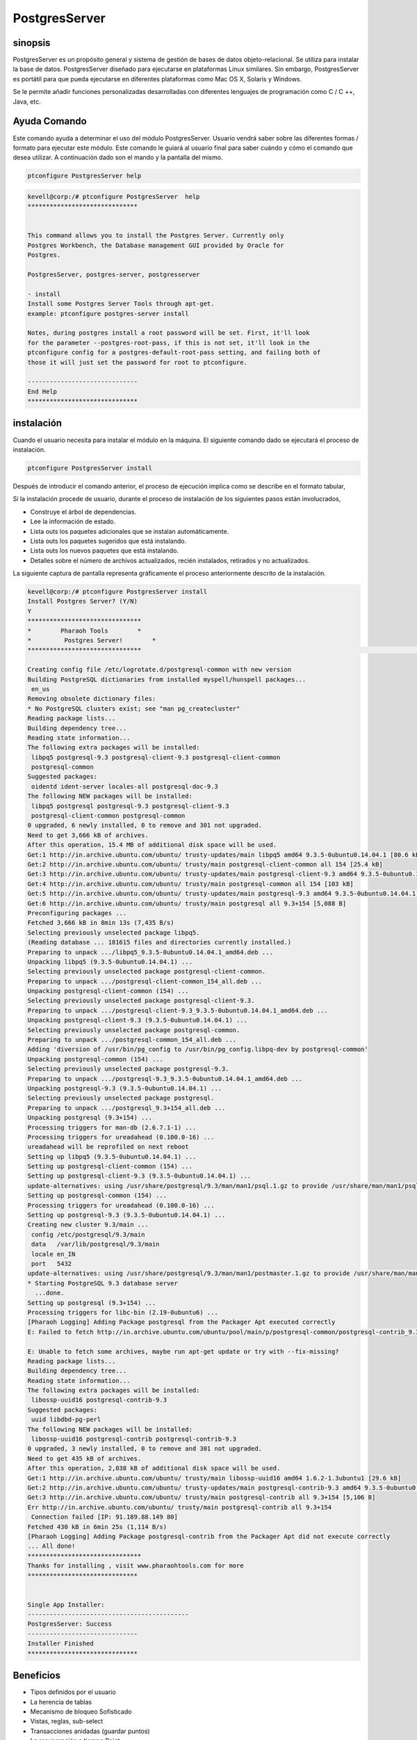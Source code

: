 ==============
PostgresServer
==============

sinopsis
-------------

PostgresServer es un propósito general y sistema de gestión de bases de datos objeto-relacional. Se utiliza para instalar la base de datos. PostgresServer diseñado para ejecutarse en plataformas Linux similares. Sin embargo, PostgresServer es portátil para que pueda ejecutarse en diferentes plataformas como Mac OS X, Solaris y Windows.

Se le permite añadir funciones personalizadas desarrolladas con diferentes lenguajes de programación como C / C ++, Java, etc.

Ayuda Comando
----------------------

Este comando ayuda a determinar el uso del módulo PostgresServer. Usuario vendrá saber sobre las diferentes formas / formato para ejecutar este módulo. Este comando le guiará al usuario final para saber cuándo y cómo el comando que desea utilizar. A continuación dado son el mando y la pantalla del mismo.

.. code-block:: bash
          
      ptconfigure PostgresServer help


.. code-block:: bash

	kevell@corp:/# ptconfigure PostgresServer  help
	******************************


        This command allows you to install the Postgres Server. Currently only
	Postgres Workbench, the Database management GUI provided by Oracle for
  	Postgres.

  	PostgresServer, postgres-server, postgresserver

        - install
        Install some Postgres Server Tools through apt-get.
        example: ptconfigure postgres-server install

  	Notes, during postgres install a root password will be set. First, it'll look
  	for the parameter --postgres-root-pass, if this is not set, it'll look in the
  	ptconfigure config for a postgres-default-root-pass setting, and failing both of
  	those it will just set the password for root to ptconfigure.

	------------------------------
	End Help
	******************************

instalación
----------------

Cuando el usuario necesita para instalar el módulo en la máquina. El siguiente comando dado se ejecutará el proceso de instalación.

.. code-block:: bash
              
      ptconfigure PostgresServer install


Después de introducir el comando anterior, el proceso de ejecución implica como se describe en el formato tabular,

.. cssclass:: table-bordered

 +------------------------+--------------------------------------------+-----------+---------------------------------------------+
 | Parámetros             | Parámetro Alternativa                      | Opciones  | Comentarios                                 |
 +========================+============================================+===========+=============================================+
 |Install Postgres        | PostgresServer, postgresserver,            | Y(Yes)    | Si el usuario desea continuar el proceso    |
 |Server? (Y/N)           | postgres-server. El usuario puede utilizar |           | de instalación se puede introducir como Y.  |
 |                        | uno cualquiera de los anteriores.          |           |                                             |
 +------------------------+--------------------------------------------+-----------+---------------------------------------------+
 |Install Postgres        | PostgresServer, postgresserver,            | N(No)     | Si el usuario desea abandonar el proceso    |
 |Server? (Y/N)           | postgres-server. El usuario puede utilizar |           | de instalación se puede introducir como N.  |
 |                        | uno cualquiera de los anteriores.|         |           |                                             |
 +------------------------+--------------------------------------------+-----------+---------------------------------------------+


Si la instalación procede de usuario, durante el proceso de instalación de los siguientes pasos están involucrados,

* Construye el árbol de dependencias.
* Lee la información de estado.
* Lista outs los paquetes adicionales que se instalan automáticamente.
* Lista outs los paquetes sugeridos que está instalando.
* Lista outs los nuevos paquetes que está instalando.
* Detalles sobre el número de archivos actualizados, recién instalados, retirados y no actualizados.

La siguiente captura de pantalla representa gráficamente el proceso anteriormente descrito de la instalación.

.. code-block:: bash

 kevell@corp:/# ptconfigure PostgresServer install
 Install Postgres Server? (Y/N)
 Y
 *******************************
 *        Pharaoh Tools        *
 *         Postgres Server!        *
 *******************************                                                                                                                                        Adding user postgres to group ssl-cert

 Creating config file /etc/logrotate.d/postgresql-common with new version
 Building PostgreSQL dictionaries from installed myspell/hunspell packages...
  en_us
 Removing obsolete dictionary files:
 * No PostgreSQL clusters exist; see "man pg_createcluster"
 Reading package lists...
 Building dependency tree...
 Reading state information...
 The following extra packages will be installed:
  libpq5 postgresql-9.3 postgresql-client-9.3 postgresql-client-common
  postgresql-common
 Suggested packages:
  oidentd ident-server locales-all postgresql-doc-9.3
 The following NEW packages will be installed:
  libpq5 postgresql postgresql-9.3 postgresql-client-9.3
  postgresql-client-common postgresql-common
 0 upgraded, 6 newly installed, 0 to remove and 301 not upgraded.
 Need to get 3,666 kB of archives.
 After this operation, 15.4 MB of additional disk space will be used.
 Get:1 http://in.archive.ubuntu.com/ubuntu/ trusty-updates/main libpq5 amd64 9.3.5-0ubuntu0.14.04.1 [80.6 kB]
 Get:2 http://in.archive.ubuntu.com/ubuntu/ trusty/main postgresql-client-common all 154 [25.4 kB]
 Get:3 http://in.archive.ubuntu.com/ubuntu/ trusty-updates/main postgresql-client-9.3 amd64 9.3.5-0ubuntu0.14.04.1 [782 kB]
 Get:4 http://in.archive.ubuntu.com/ubuntu/ trusty/main postgresql-common all 154 [103 kB]
 Get:5 http://in.archive.ubuntu.com/ubuntu/ trusty-updates/main postgresql-9.3 amd64 9.3.5-0ubuntu0.14.04.1 [2,670 kB]
 Get:6 http://in.archive.ubuntu.com/ubuntu/ trusty/main postgresql all 9.3+154 [5,088 B]
 Preconfiguring packages ...
 Fetched 3,666 kB in 8min 13s (7,435 B/s)
 Selecting previously unselected package libpq5.
 (Reading database ... 181615 files and directories currently installed.)
 Preparing to unpack .../libpq5_9.3.5-0ubuntu0.14.04.1_amd64.deb ...
 Unpacking libpq5 (9.3.5-0ubuntu0.14.04.1) ...
 Selecting previously unselected package postgresql-client-common.
 Preparing to unpack .../postgresql-client-common_154_all.deb ...
 Unpacking postgresql-client-common (154) ...
 Selecting previously unselected package postgresql-client-9.3.
 Preparing to unpack .../postgresql-client-9.3_9.3.5-0ubuntu0.14.04.1_amd64.deb ...
 Unpacking postgresql-client-9.3 (9.3.5-0ubuntu0.14.04.1) ...
 Selecting previously unselected package postgresql-common.
 Preparing to unpack .../postgresql-common_154_all.deb ...
 Adding 'diversion of /usr/bin/pg_config to /usr/bin/pg_config.libpq-dev by postgresql-common'
 Unpacking postgresql-common (154) ...
 Selecting previously unselected package postgresql-9.3.
 Preparing to unpack .../postgresql-9.3_9.3.5-0ubuntu0.14.04.1_amd64.deb ...
 Unpacking postgresql-9.3 (9.3.5-0ubuntu0.14.04.1) ...
 Selecting previously unselected package postgresql.
 Preparing to unpack .../postgresql_9.3+154_all.deb ...
 Unpacking postgresql (9.3+154) ...
 Processing triggers for man-db (2.6.7.1-1) ...
 Processing triggers for ureadahead (0.100.0-16) ...
 ureadahead will be reprofiled on next reboot
 Setting up libpq5 (9.3.5-0ubuntu0.14.04.1) ...
 Setting up postgresql-client-common (154) ...
 Setting up postgresql-client-9.3 (9.3.5-0ubuntu0.14.04.1) ...
 update-alternatives: using /usr/share/postgresql/9.3/man/man1/psql.1.gz to provide /usr/share/man/man1/psql.1.gz (psql.1.gz) in auto mode
 Setting up postgresql-common (154) ...
 Processing triggers for ureadahead (0.100.0-16) ...
 Setting up postgresql-9.3 (9.3.5-0ubuntu0.14.04.1) ...
 Creating new cluster 9.3/main ...
  config /etc/postgresql/9.3/main
  data   /var/lib/postgresql/9.3/main
  locale en_IN
  port   5432
 update-alternatives: using /usr/share/postgresql/9.3/man/man1/postmaster.1.gz to provide /usr/share/man/man1/postmaster.1.gz (postmaster.1.gz) in auto mode
 * Starting PostgreSQL 9.3 database server
   ...done.
 Setting up postgresql (9.3+154) ...
 Processing triggers for libc-bin (2.19-0ubuntu6) ...
 [Pharaoh Logging] Adding Package postgresql from the Packager Apt executed correctly
 E: Failed to fetch http://in.archive.ubuntu.com/ubuntu/pool/main/p/postgresql-common/postgresql-contrib_9.3+154_all.deb  Connection failed [IP: 91.189.88.149 80]

 E: Unable to fetch some archives, maybe run apt-get update or try with --fix-missing?
 Reading package lists...
 Building dependency tree...
 Reading state information...
 The following extra packages will be installed:
  libossp-uuid16 postgresql-contrib-9.3
 Suggested packages:
  uuid libdbd-pg-perl
 The following NEW packages will be installed:
  libossp-uuid16 postgresql-contrib postgresql-contrib-9.3
 0 upgraded, 3 newly installed, 0 to remove and 301 not upgraded.
 Need to get 435 kB of archives.
 After this operation, 2,038 kB of additional disk space will be used.
 Get:1 http://in.archive.ubuntu.com/ubuntu/ trusty/main libossp-uuid16 amd64 1.6.2-1.3ubuntu1 [29.6 kB]
 Get:2 http://in.archive.ubuntu.com/ubuntu/ trusty-updates/main postgresql-contrib-9.3 amd64 9.3.5-0ubuntu0.14.04.1 [400 kB]
 Get:3 http://in.archive.ubuntu.com/ubuntu/ trusty/main postgresql-contrib all 9.3+154 [5,106 B]
 Err http://in.archive.ubuntu.com/ubuntu/ trusty/main postgresql-contrib all 9.3+154
  Connection failed [IP: 91.189.88.149 80]
 Fetched 430 kB in 6min 25s (1,114 B/s)
 [Pharaoh Logging] Adding Package postgresql-contrib from the Packager Apt did not execute correctly
 ... All done!
 *******************************
 Thanks for installing , visit www.pharaohtools.com for more
 ******************************


 Single App Installer:
 --------------------------------------------
 PostgresServer: Success
 ------------------------------
 Installer Finished
 ******************************

Beneficios
-------------

* Tipos definidos por el usuario
* La herencia de tablas
* Mecanismo de bloqueo Sofisticado
* Vistas, reglas, sub-select
* Transacciones anidadas (guardar puntos)
* La recuperación a tiempo Point
